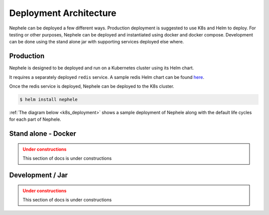 .. _deployment_architecture:

Deployment Architecture
=========================

Nephele can be deployed a few different ways.
Production deployment is suggested to use K8s and Helm to deploy.
For testing or other purposes, Nephele can be deployed and instantiated using docker and docker compose.
Development can be done using the stand alone jar with supporting services deployed else where.


Production
-------------
Nephele is designed to be deployed and run on a Kubernetes cluster using its Helm chart.

It requires a separately deployed ``redis`` service.
A sample redis Helm chart can be found `here <https://github.com/bitnami/charts/tree/master/bitnami/redis>`_.

Once the redis service is deployed, Nephele can be deployed to the K8s cluster.

.. code-block:: shell

   $ helm install nephele

:ref:`The diagram below <k8s_deployment>` shows a sample deployment of Nephele along with the default life cycles for each part of Nephele.


.. _k8s_deployment:
.. figure:: ../_static/nephele_deployment.png
  :align: center


Stand alone - Docker
---------------------
.. admonition:: Under constructions
   :class: warning

   This section of docs is under constructions


Development / Jar
------------------
.. admonition:: Under constructions
   :class: warning

   This section of docs is under constructions


